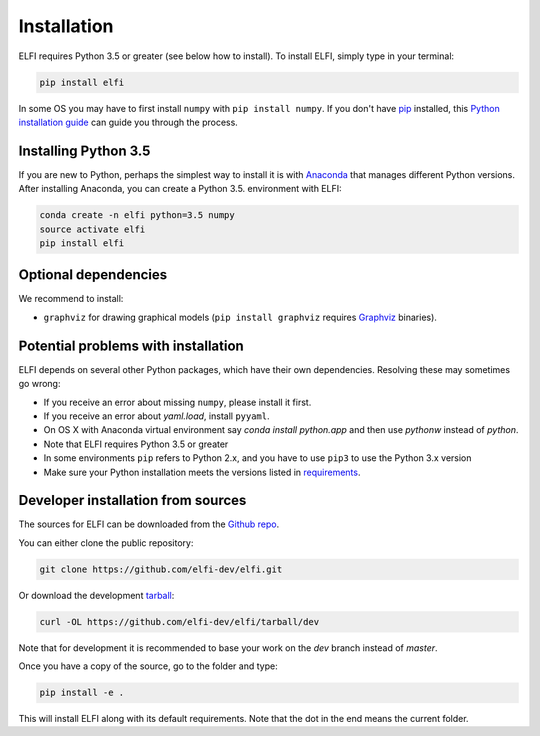 .. highlight:: shell

Installation
============

ELFI requires Python 3.5 or greater (see below how to install). To install ELFI, simply
type in your terminal:

.. code-block:: console

    pip install elfi

In some OS you may have to first install ``numpy`` with ``pip install numpy``. If you don't
have `pip`_ installed, this `Python installation guide`_ can guide you through the
process.

.. _pip: https://pip.pypa.io
.. _Python installation guide: http://docs.python-guide.org/en/latest/starting/installation/


Installing Python 3.5
---------------------

If you are new to Python, perhaps the simplest way to install it is with Anaconda_ that
manages different Python versions. After installing Anaconda, you can create a Python 3.5.
environment with ELFI:

.. code-block:: console

    conda create -n elfi python=3.5 numpy
    source activate elfi
    pip install elfi

.. _Anaconda: https://www.continuum.io/downloads

Optional dependencies
---------------------

We recommend to install:

* ``graphviz`` for drawing graphical models (``pip install graphviz`` requires Graphviz_ binaries).

.. _Graphviz: http://www.graphviz.org

Potential problems with installation
------------------------------------

ELFI depends on several other Python packages, which have their own dependencies.
Resolving these may sometimes go wrong:

* If you receive an error about missing ``numpy``, please install it first.
* If you receive an error about `yaml.load`, install ``pyyaml``.
* On OS X with Anaconda virtual environment say `conda install python.app` and then use `pythonw` instead of `python`.
* Note that ELFI requires Python 3.5 or greater
* In some environments ``pip`` refers to Python 2.x, and you have to use ``pip3`` to use the Python 3.x version
* Make sure your Python installation meets the versions listed in requirements_.

.. _requirements: https://github.com/elfi-dev/elfi/blob/dev/requirements.txt

Developer installation from sources
-----------------------------------

The sources for ELFI can be downloaded from the `Github repo`_.

You can either clone the public repository:

.. code-block:: console

    git clone https://github.com/elfi-dev/elfi.git

Or download the development `tarball`_:

.. code-block:: console

    curl -OL https://github.com/elfi-dev/elfi/tarball/dev

Note that for development it is recommended to base your work on the `dev` branch instead
of `master`.

Once you have a copy of the source, go to the folder and type:

.. code-block:: console

   pip install -e .

This will install ELFI along with its default requirements. Note that the dot in the end
means the current folder.

.. _Github repo: https://github.com/elfi-dev/elfi
.. _tarball: https://github.com/elfi-dev/elfi/tarball/dev

